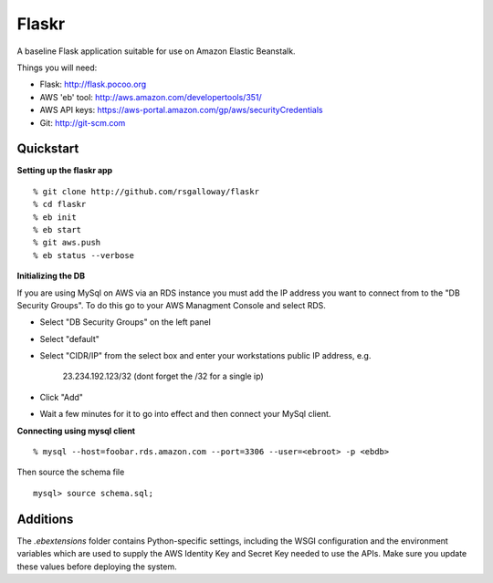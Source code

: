 Flaskr
======

A baseline Flask application suitable for use on Amazon Elastic Beanstalk.

Things you will need:

- Flask: http://flask.pocoo.org
- AWS 'eb' tool: http://aws.amazon.com/developertools/351/
- AWS API keys: https://aws-portal.amazon.com/gp/aws/securityCredentials
- Git: http://git-scm.com


Quickstart
----------

**Setting up the flaskr app** ::

    % git clone http://github.com/rsgalloway/flaskr
    % cd flaskr
    % eb init
    % eb start
    % git aws.push
    % eb status --verbose

**Initializing the DB**

If you are using MySql on AWS via an RDS instance you must add the IP address you want to connect
from to the "DB Security Groups". To do this go to your AWS Managment Console and select RDS.

- Select "DB Security Groups" on the left panel
- Select "default"
- Select "CIDR/IP" from the select box and enter your workstations public IP address, e.g.

   23.234.192.123/32 (dont forget the /32 for a single ip)

- Click "Add"
- Wait a few minutes for it to go into effect and then connect your MySql client.


**Connecting using mysql client** ::

    % mysql --host=foobar.rds.amazon.com --port=3306 --user=<ebroot> -p <ebdb>

Then source the schema file ::

    mysql> source schema.sql;


Additions
---------

The `.ebextensions` folder contains Python-specific settings,
including the WSGI configuration and the environment variables
which are used to supply the AWS Identity Key and Secret Key
needed to use the APIs.  Make sure you update these values
before deploying the system.

